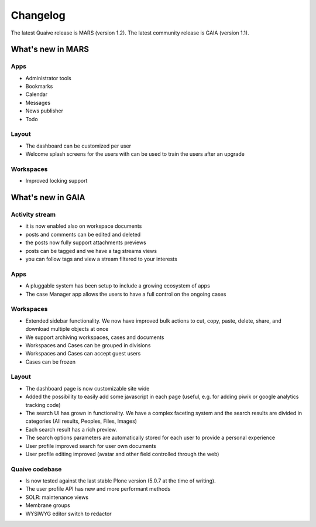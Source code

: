 Changelog
=========

The latest Quaive release is MARS (version 1.2).
The latest community release is GAIA (version 1.1).

------------------
What's new in MARS
------------------

Apps
----

- Administrator tools
- Bookmarks
- Calendar
- Messages
- News publisher
- Todo

Layout
------

- The dashboard can be customized per user
- Welcome splash screens for the users with can be used to train the
  users after an upgrade

Workspaces
----------

- Improved locking support


------------------
What's new in GAIA
------------------

Activity stream
---------------

- it is now enabled also on workspace documents
- posts and comments can be edited and deleted
- the posts now fully support attachments previews
- posts can be tagged and we have a tag streams views
- you can follow tags and view a stream filtered to your interests

Apps
----

- A pluggable system has been setup to include a growing ecosystem of apps
- The case Manager app allows the users to have a full control on the ongoing cases

Workspaces
----------

- Extended sidebar functionality. We now have improved bulk actions to cut, copy, paste, delete, share, and download multiple objects at once
- We support archiving workspaces, cases and documents
- Workspaces and Cases can be grouped in divisions
- Workspaces and Cases can accept guest users
- Cases can be frozen

Layout
------

- The dashboard page is now customizable site wide
- Added the possibility to easily add some javascript in each page (useful, e.g. for adding piwik or google analytics tracking code)
- The search UI has grown in functionality. We have a complex faceting system and the search results are divided in categories (All results, Peoples, Files, Images)
- Each search result has a rich preview.
- The search options parameters are automatically stored for each user to provide a personal experience
- User profile improved search for user own documents
- User profile editing improved (avatar and other field controlled through the web)

Quaive codebase
---------------

- Is now tested against the last stable Plone version (5.0.7 at the time of writing).
- The user profile API has new and more performant methods
- SOLR: maintenance views
- Membrane groups
- WYSIWYG editor switch to redactor

